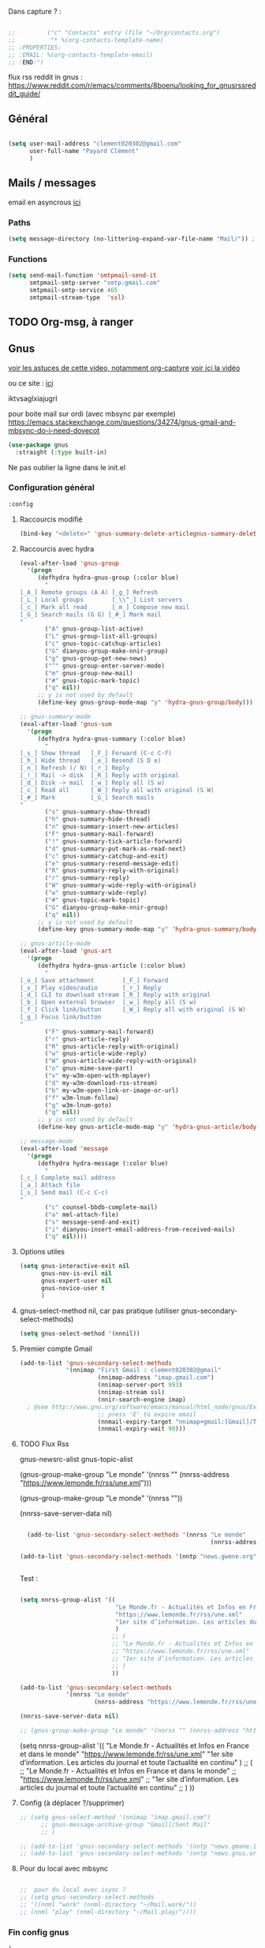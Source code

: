 
Dans capture ? :



#+begin_src emacs-lisp

  ;;         ("c" "Contacts" entry (file "~/Org/contacts.org")
  ;;          "* %(org-contacts-template-name)
  ;; :PROPERTIES:
  ;; :EMAIL: %(org-contacts-template-email)
  ;; :END:")

#+end_src

flux rss reddit in gnus : https://www.reddit.com/r/emacs/comments/8boenu/looking_for_gnusrssreddit_guide/

** Général

#+begin_src emacs-lisp
  
  (setq user-mail-address "clement020302@gmail.com"
        user-full-name "Payard Clément"
        )

#+end_src

** Mails / messages

email en asyncrous [[https://www.reddit.com/r/emacs/comments/101v46w/safer_async_email_sending_eg_mu4e/][ici]]


*** Paths

#+begin_src emacs-lisp
  (setq message-directory (no-littering-expand-var-file-name "Mail/")) ; As the default.
#+end_src


*** Functions

#+begin_src emacs-lisp
  (setq send-mail-function 'smtpmail-send-it
        smtpmail-smtp-server "smtp.gmail.com"
        smtpmail-smtp-service 465
        smtpmail-stream-type  'ssl)
#+end_src

** TODO Org-msg, à ranger
** Gnus



[[https://youtu.be/jwz7aYUWIbM][voir les astuces de cette video, notamment org-captyre]]
[[https://www.youtube.com/watch?v=hbCXqDT1iNI][voir ici la vidéo]]

ou ce site : [[https://github.com/redguardtoo/mastering-emacs-in-one-year-guide/blob/master/gnus-guide-en.org][ici]]

iktvsaglxiajugrl

pour boite mail sur ordi (avec mbsync par exemple)
https://emacs.stackexchange.com/questions/34274/gnus-gmail-and-mbsync-do-i-need-dovecot

#+begin_src emacs-lisp
  (use-package gnus
    :straight (:type built-in)
#+end_src

Ne pas oublier la ligne dans le init.el

*** Configuration général
#+begin_src emacs-lisp
  :config
#+end_src

**** Raccourcis modifié

#+begin_src emacs-lisp
  (bind-key "<delete>" 'gnus-summary-delete-articlegnus-summary-delete-article gnus-summary-mode-map)
#+end_src


**** Raccourcis avec hydra

#+begin_src emacs-lisp
  (eval-after-load 'gnus-group
    '(progn
       (defhydra hydra-gnus-group (:color blue)
         "
  [_A_] Remote groups (A A) [_g_] Refresh
  [_L_] Local groups        [_\\^_] List servers
  [_c_] Mark all read       [_m_] Compose new mail
  [_G_] Search mails (G G) [_#_] Mark mail
  "
         ("A" gnus-group-list-active)
         ("L" gnus-group-list-all-groups)
         ("c" gnus-topic-catchup-articles)
         ("G" dianyou-group-make-nnir-group)
         ("g" gnus-group-get-new-news)
         ("^" gnus-group-enter-server-mode)
         ("m" gnus-group-new-mail)
         ("#" gnus-topic-mark-topic)
         ("q" nil))
       ;; y is not used by default
       (define-key gnus-group-mode-map "y" 'hydra-gnus-group/body)))

  ;; gnus-summary-mode
  (eval-after-load 'gnus-sum
    '(progn
       (defhydra hydra-gnus-summary (:color blue)
         "
  [_s_] Show thread   [_F_] Forward (C-c C-f)
  [_h_] Hide thread   [_e_] Resend (S D e)
  [_n_] Refresh (/ N) [_r_] Reply
  [_!_] Mail -> disk  [_R_] Reply with original
  [_d_] Disk -> mail  [_w_] Reply all (S w)
  [_c_] Read all      [_W_] Reply all with original (S W)
  [_#_] Mark          [_G_] Search mails
  "
         ("s" gnus-summary-show-thread)
         ("h" gnus-summary-hide-thread)
         ("n" gnus-summary-insert-new-articles)
         ("F" gnus-summary-mail-forward)
         ("!" gnus-summary-tick-article-forward)
         ("d" gnus-summary-put-mark-as-read-next)
         ("c" gnus-summary-catchup-and-exit)
         ("e" gnus-summary-resend-message-edit)
         ("R" gnus-summary-reply-with-original)
         ("r" gnus-summary-reply)
         ("W" gnus-summary-wide-reply-with-original)
         ("w" gnus-summary-wide-reply)
         ("#" gnus-topic-mark-topic)
         ("G" dianyou-group-make-nnir-group)
         ("q" nil))
       ;; y is not used by default
       (define-key gnus-summary-mode-map "y" 'hydra-gnus-summary/body)))

  ;; gnus-article-mode
  (eval-after-load 'gnus-art
    '(progn
       (defhydra hydra-gnus-article (:color blue)
         "
  [_o_] Save attachment        [_F_] Forward
  [_v_] Play video/audio       [_r_] Reply
  [_d_] CLI to download stream [_R_] Reply with original
  [_b_] Open external browser  [_w_] Reply all (S w)
  [_f_] Click link/button      [_W_] Reply all with original (S W)
  [_g_] Focus link/button
  "
         ("F" gnus-summary-mail-forward)
         ("r" gnus-article-reply)
         ("R" gnus-article-reply-with-original)
         ("w" gnus-article-wide-reply)
         ("W" gnus-article-wide-reply-with-original)
         ("o" gnus-mime-save-part)
         ("v" my-w3m-open-with-mplayer)
         ("d" my-w3m-download-rss-stream)
         ("b" my-w3m-open-link-or-image-or-url)
         ("f" w3m-lnum-follow)
         ("g" w3m-lnum-goto)
         ("q" nil))
       ;; y is not used by default
       (define-key gnus-article-mode-map "y" 'hydra-gnus-article/body)))

  ;; message-mode
  (eval-after-load 'message
    '(progn
       (defhydra hydra-message (:color blue)
         "
  [_c_] Complete mail address
  [_a_] Attach file
  [_s_] Send mail (C-c C-c)
  "
         ("c" counsel-bbdb-complete-mail)
         ("a" mml-attach-file)
         ("s" message-send-and-exit)
         ("i" dianyou-insert-email-address-from-received-mails)
         ("q" nil))))
#+end_src

**** Options utiles

#+begin_src emacs-lisp
  (setq gnus-interactive-exit nil
        gnus-nov-is-evil nil
        gnus-expert-user nil
        gnus-novice-user t
        )
#+end_src

**** gnus-select-method nil, car pas pratique (utiliser gnus-secondary-select-methods)

#+begin_src emacs-lisp
  (setq gnus-select-method '(nnnil))
#+end_src

**** Premier compte Gmail

#+begin_src emacs-lisp
  (add-to-list 'gnus-secondary-select-methods
               '(nnimap "First Gmail : clement020302@gmail"
                        (nnimap-address "imap.gmail.com")
                        (nnimap-server-port 993)
                        (nnimap-stream ssl)
                        (nnir-search-engine imap)
    ; @see http://www.gnu.org/software/emacs/manual/html_node/gnus/Expiring-Mail.html
                        ;; press 'E' to expire email
                        (nnmail-expiry-target "nnimap+gmail:[Gmail]/Trash")
                        (nnmail-expiry-wait 90)))
#+end_src

**** TODO Flux Rss
:LOGBOOK:
- State "TODO"       from              [2023-02-04 Sat 10:57]
:END:

gnus-newsrc-alist
gnus-topic-alist

  (gnus-group-make-group "Le monde" '(nnrss "" (nnrss-address "https://www.lemonde.fr/rss/une.xml")))

  (gnus-group-make-group "Le monde" '(nnrss ""))

  (nnrss-save-server-data nil)


#+begin_src emacs-lisp :tangle no

  (add-to-list 'gnus-secondary-select-methods '(nnrss "Le monde"
                                                      (nnrss-address "https://www.lemonde.fr/rss/une.xml")))

(add-to-list 'gnus-secondary-select-methods '(nntp "news.gwene.org"))


#+end_src


Test :

#+begin_src emacs-lisp :tangle no

  (setq nnrss-group-alist '((
                             "Le Monde.fr - Actualités et Infos en France et dans le monde"
                             "https://www.lemonde.fr/rss/une.xml"
                             "1er site d’information. Les articles du journal et toute l’actualité en continu"
                             )
                            ;; (
                            ;; "Le Monde.fr - Actualités et Infos en France et dans le monde"
                            ;; "https://www.lemonde.fr/rss/une.xml"
                            ;; "1er site d’information. Les articles du journal et toute l’actualité en continu"
                            ;; )
                            ))

  (add-to-list 'gnus-secondary-select-methods
               '(nnrss "Le monde"
                       (nnrss-address "https://www.lemonde.fr/rss/une.xml")))

  (nnrss-save-server-data nil)

  ;; (gnus-group-make-group "Le monde" '(nnrss "" (nnrss-address "https://www.lemonde.fr/rss/une.xml")))
#+end_src



    (setq nnrss-group-alist '((
                               "Le Monde.fr - Actualités et Infos en France et dans le monde"
                               "https://www.lemonde.fr/rss/une.xml"
                               "1er site d’information. Les articles du journal et toute l’actualité en continu"
                               )
                              ;; (
                              ;; "Le Monde.fr - Actualités et Infos en France et dans le monde"
                              ;; "https://www.lemonde.fr/rss/une.xml"
                              ;; "1er site d’information. Les articles du journal et toute l’actualité en continu"
                              ;; )
                              ))

**** Config (à déplacer ?/supprimer)

#+begin_src emacs-lisp
  ;; (setq gnus-select-method '(nnimap "imap.gmail.com")
        ;; gnus-message-archive-group "Gmail]/Sent Mail"
        ;; )

  ;; (add-to-list 'gnus-secondary-select-methods '(nntp "news.gmane.io"))
  ;; (add-to-list 'gnus-secondary-select-methods '(nntp "news.gnus.org"))

#+end_src


**** Pour du local avec mbsync

#+begin_src emacs-lisp

  ;;  pour du local avec isync ?
  ;; (setq gnus-secondary-select-methods
  ;; '((nnml "work" (nnml-directory "~/Mail.work/"))
  ;; (nnml "play" (nnml-directory "~/Mail.play/"))))

#+end_src

*** Fin config gnus

#+begin_src emacs-lisp
  )
#+end_src

** Mu4e

[[https://github.com/howardabrams/dot-files/blob/master/emacs-mail.org][lien sympas pour de la docs ?]]


*** Principal, pour voir les mails,
#+begin_src emacs-lisp :tangle no
  
;;  (setq mu4e-mu-binary "/home/msi/mu/mu")

  
  	;;   ;; :defer 20 ; Wait until 20 seconds after startup
	;;   :config
     (require 'mu4e)
	   ;; This is set to 't' to avoid mail syncing issues when using mbsync
	   (setq mu4e-change-filenames-when-moving t)
    
	   ;; Refresh mail using isync every 10 minutes
	   (setq mu4e-update-interval (* 10 60))
	   (setq mu4e-get-mail-command "mbsync -a")
	   (setq mu4e-maildir "~/Mail")
    
	   (setq mu4e-drafts-folder "/[Gmail]/Drafts")
	   (setq mu4e-sent-folder   "/[Gmail]/Sent Mail")
	   (setq mu4e-refile-folder "/[Gmail]/All Mail")
	   (setq mu4e-trash-folder  "/[Gmail]/Trash")
    
	   (setq mu4e-maildir-shortcuts
	       '(("/Inbox"             . ?i)
	    ("/[Gmail]/Sent Mail" . ?s)
	    ("/[Gmail]/Trash"     . ?t)
	    ("/[Gmail]/Drafts"    . ?d)
	    ("/[Gmail]/All Mail"  . ?a)))
    ;;)
#+end_src

Marche, mais pour la 26.3

  
  


(require 'mu4e)

  (require 'mu4e)  
  
  ;; This is set to 't' to avoid mail syncing issues when using mbsync
  (setq mu4e-change-filenames-when-moving t)
  
  ;; Refresh mail using isync every 10 minutes
  (setq mu4e-update-interval (* 10 60))
  (setq mu4e-get-mail-command "mbsync -a")
  (setq mu4e-maildir "~/Mail")
  
  (setq mu4e-drafts-folder "/[Gmail]/Drafts")
  (setq mu4e-sent-folder   "/[Gmail]/Sent Mail")
  (setq mu4e-refile-folder "/[Gmail]/All Mail")
  (setq mu4e-trash-folder  "/[Gmail]/Trash")
  
  (setq mu4e-maildir-shortcuts
	'(("/Inbox"             . ?i)
	  ("/[Gmail]/Sent Mail" . ?s)
	  ("/[Gmail]/Trash"     . ?t)
		("/[Gmail]/Drafts"    . ?d)
		("/[Gmail]/All Mail"  . ?a)))

*** Pour envoyer des mails

#+begin_src emacs-lisp :tangle no
  (setq smtpmail-smtp-server "smtp.gmail.com"
	smtpmail-smtp-service 465
	smtpmail-stream-type  'ssl)
  
  
  ;; Configure the function to use for sending mail
(setq message-send-mail-function 'smtpmail-send-it)
#+end_src

*** TODO Alert lors de nouveaux mess



    (setq dw/mu4e-inbox-query
	"(maildir:/Personal/Inbox OR maildir:/Fastmail/INBOX) AND flag:unread")
    
  
  
  (use-package mu4e-alert
    :after mu4e
    :config
    ;; Show unread emails from all inboxes
    (setq mu4e-alert-interesting-mail-query dw/mu4e-inbox-query)
  
    ;; Show notifications for mails already notified
    (setq mu4e-alert-notify-repeated-mails nil)
  
    (mu4e-alert-enable-notifications))

